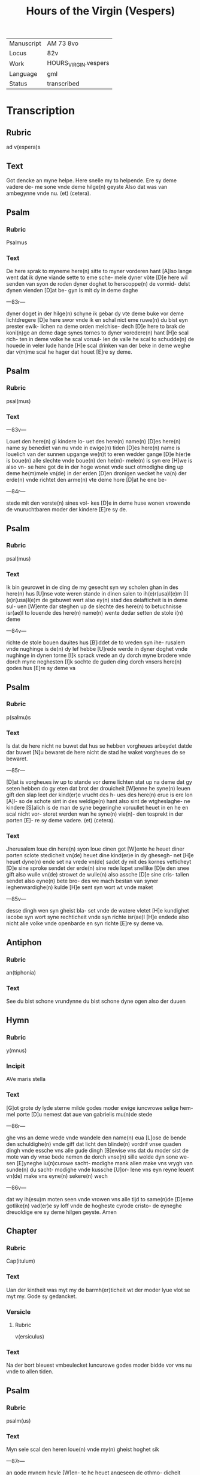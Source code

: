 #+TITLE: Hours of the Virgin (Vespers)

|------------+----------------------|
| Manuscript | AM 73 8vo            |
| Locus      | 82v                  |
| Work       | HOURS_VIRGIN.vespers |
| Language   | gml                  |
| Status     | transcribed          |
|------------+----------------------|

* Transcription
** Rubric
ad v(espera)s

** Text
Got dencke an myne helpe. Here snelle my to helpende. Ere sy deme vadere de- me sone vnde deme hilge(n) geyste Also dat was van ambegynne vnde nu. (et) (cetera).

** Psalm
*** Rubric
Psalmus

*** Text
De here sprak to myneme here(n) sitte to myner vorderen hant [A]lso lange went dat ik dyne viande sette to eme sche- mele dyner vöte [D]e here wil senden van syon de roden dyner doghet to herscoppe(n) de vormid- delst dynen vienden [D]at be- gyn is mit dy in deme daghe

---83r---

dyner doget in der hilge(n) schyne ik gebar dy vte deme buke vor deme lichtdregere [D]e here swor vnde ik en schal nict eme ruwe(n) du bist eyn prester ewik- lichen na deme orden melchise- dech [D]e here to brak de koni(n)ge an deme dage synes tornes to dyner voredere(n) hant [H]e scal rich- ten in deme volke he scal voruul- len de valle he scal to schudde(n) de houede in veler lude hande [H]e scal drinken van der beke in deme weghe dar v(m)me scal he hager dat houet [E]re sy deme.

** Psalm
*** Rubric
psal(mus)

*** Text
---83v---

Louet den here(n) gi kindere lo- uet des here(n) name(n) [D]es here(n) name sy benediet van nu vnde in ewige(n) tiden [D]es here(n) name is louelich van der sunnen upgange we(n)t to eren wedder gange [D]e h(er)e is boue(n) alle slechte vnde boue(n) den he(m)- mele(n) is syn ere [H]we is also vn- se here got de in der hoge wonet vnde suct otmodighe ding up deme he(m)mele vn(de) in der erden [D]en dronigen wecket he va(n) der erde(n) vnde richtet den arme(n) vte deme hore [D]at he ene be-

---84r---

stede mit den vorste(n) sines vol- kes [D]e in deme huse wonen vrowende de vnuruchtbaren moder der kindere [E]re sy de.

** Psalm
*** Rubric
psal(mus)

*** Text
Ik bin geurowet in de ding de my gesecht syn wy scholen ghan in des here(n) hus [U]nse vote weren stande in dinen salen to ih(e)r(usa)l(e)m [I](e)r(usa)l(e)m de gebuwet wert also ey(n) stad des delafticheit is in deme sul- uen [W]ente dar steghen up de slechte des here(n) to betuchnisse isr(ae)l to louende des here(n) name(n) wente dedar setten de stole i(n) deme

---84v---

richte de stole bouen dauites hus [B]iddet de to vreden syn ihe- rusalem vnde nughinge is de(n) dy lef hebbe [U]rede werde in dyner doghet vnde nughinge in dynen torne [I]k sprack vrede an dy dorch myne brodere vnde dorch myne neghesten [I]k sochte de guden ding dorch vnsers here(n) godes hus [E]re sy deme va

** Psalm
*** Rubric
p(salmu)s

*** Text
Is dat de here nicht ne buwet dat hus se hebben vorgheues arbeydet datde dar buwet [N]u bewaret de here nicht de stad he waket vorgheues de se bewaret.

---85r---

[D]at is vorgheues iw up to stande vor deme lichten stat up na deme dat gy seten hebben do gy eten dat brot der drouicheit [W]enne he syne(n) leuen gift den slap leet der kind(er)e vrucht des h- ues des here(n) erue is ere lon [A]l- so de schote sint in des weldige(n) hant also sint de wtgheslaghe- ne kindere [S]alich is de man de syne begeringhe voruullet heuet in en he en scal nicht vor- storet werden wan he syne(n) vie(n)- den tosprekt in der porten [E]- re sy deme vadere. (et) (cetera).

*** Text
Jherusalem loue din here(n) syon loue dinen got [W]ente he heuet diner porten sclote stedicheit vn(de) heuet dine kind(er)e in dy ghesegh- net [H]e heuet dyne(n) ende set na vrede vn(de) sadet dy mit des kornes vetticheyt [D]e sine sproke sendet der erde(n) sine rede lopet snellike [D]e den snee gift also wulle vn(de) strowet de wulle(n) also assche [D]e sine cris- tallen sendet also eyne(n) bete bro- des we mach bestan van syner ieghenwardighe(n) kulde [H]e sent syn wort wt vnde maket

---85v---

desse dingh wen syn gheist bla- set vnde de watere vletet [H]e kundighet iacobe syn wort syne rechticheit vnde syn richte isr(ae)l [H]e endede also nicht alle volke vnde openbarde en syn richte [E]re sy deme va.

** Antiphon
*** Rubric
an(tiphonia)


*** Text
See du bist schone vrundynne du bist schone dyne ogen also der duuen

** Hymn
*** Rubric
y(mnus)

*** Incipit
AVe maris stella

*** Text
[G]ot grote dy lyde sterne milde godes moder ewige iuncvrowe selige hem- mel porte [D]u nemest dat aue van gabrielis mu(n)de stede

---86r---

ghe vns an deme vrede vnde wandele den name(n) eua [L]ose de bende den schuldighe(n) vnde giff dat licht den blinde(n) vordrif vnse quaden dingh vnde essche vns alle gude dingh [B]ewise vns dat du moder sist de mote van dy vnse bede nemen de dorch vnse(n) sille wolde dyn sone we- sen [E]yneghe iu(n)curowe sacht- modighe mank allen make vns vrygh van sunde(n) du sacht- modighe vnde kussche [U]or- lene vns eyn reyne leuent vn(de) make vns eyne(n) sekere(n) wech

---86v---

dat wy ih(esu)m moten seen vnde vrowen vns alle tijd to same(n)de [D]eme gotlike(n) vad(er)e sy loff vnde de hogheste cyrode cristo- de eyneghe dreuoldige ere sy deme hilgen geyste. Amen

** Chapter
*** Rubric
Cap(itulum)

*** Text
Uan der kintheit was myt my de barmh(er)ticheit wt der moder lyue vlot se myt my. Gode sy gedancket.

*** Versicle
**** Rubric
v(ersiculus)

*** Text
Na der bort bleuest vmbeulecket Iuncurowe godes moder bidde vor vns nu vnde to allen tiden.

** Psalm
*** Rubric
psalm(us)

*** Text
Myn sele scal den heren loue(n) vnde my(n) gheist hoghet sik

---87r---

an gode mynem heyle [W]en- te he heuet angeseen de othmo- dicheit syner dernen see dar van scholen my alle slechte salich spreken [W]ente he he- uet grote ding ghedaen de dar weldich is vnde syn na- me is hillich [U]nde sy(n) barm- herticheit is van slechte(n) ⟨to slecte(n)⟩ den de ene vruchte(n) [H]e heuet welde daen an syne(n) arme he vorstorte de houerdighe(n) in de- me danke synes herten [H]e settede de weldighen va(n) deme stole vnde hoghede de othmodi-

---87v---

ghen [H]e voruullede de hunger- gen myt guden dinge(n) vnde let de rike ydel [H]e entfink syn kint isr(ae)l vnde dachte syner bar- meherticheit [A]lso he ghespro- ken heft to vnseme vad(er)e abra- ha(m)me vn(de) syneme slechte ewich- liken [E]re sy deme vad(er)e.

*** Antiphon
**** Rubric
Anti(phonia)

**** Text
O du maria kum to helpe den arme(n) vnde help den cleynen de dar synt mistrostich vnde wes trostende de dar wenende synt bidde vor dat volk vnde kum vor de clerke vnde wes vorttredende vor dat ynnighe slech- te der wyues namen.

*** Collect
**** Rubric
Collecta

**** Text
---88r---

Gif here dat dyne hilghen vor vns bidden alle tijd vn(de) du here twide se barmhertkliche(n) Dorch ih(esu)m (christu)m vnsen heren Amen.
